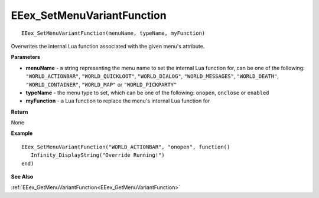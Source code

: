 .. _EEex_SetMenuVariantFunction:

===================================
EEex_SetMenuVariantFunction 
===================================

::

   EEex_SetMenuVariantFunction(menuName, typeName, myFunction)

Overwrites the internal Lua function associated with the given menu's attribute.

**Parameters**

* **menuName** - a string representing the menu name to set the internal Lua function for, can be one of the following: ``"WORLD_ACTIONBAR"``, ``"WORLD_QUICKLOOT"``, ``"WORLD_DIALOG"``, ``"WORLD_MESSAGES"``, ``"WORLD_DEATH"``, ``"WORLD_CONTAINER"``, ``"WORLD_MAP"`` or ``"WORLD_PICKPARTY"``
* **typeName** - the menu type to set, which can be one of the following: ``onopen``, ``onclose`` or ``enabled``
* **myFunction** - a Lua function to replace the menu's internal Lua function for


**Return**

None

**Example**

::

   EEex_SetMenuVariantFunction("WORLD_ACTIONBAR", "onopen", function()
      Infinity_DisplayString("Override Running!")
   end)

**See Also**

:ref:`EEex_GetMenuVariantFunction<EEex_GetMenuVariantFunction>`

